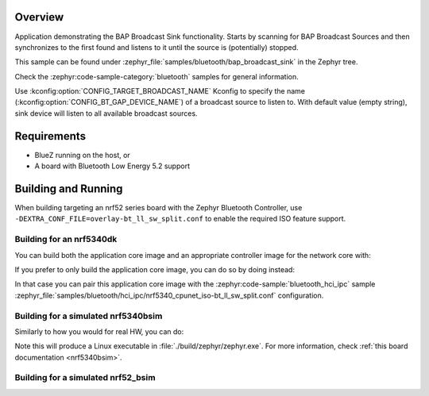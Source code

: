 .. zephyr:code-sample:: bluetooth_bap_broadcast_sink
   :name: Basic Audio Profile (BAP) Broadcast Audio Sink
   :relevant-api: bluetooth bt_audio bt_bap bt_conn bt_pacs

   Use BAP Broadcast Sink functionality.

Overview
********

Application demonstrating the BAP Broadcast Sink functionality.
Starts by scanning for BAP Broadcast Sources and then synchronizes to
the first found and listens to it until the source is (potentially) stopped.

This sample can be found under
:zephyr_file:`samples/bluetooth/bap_broadcast_sink` in the Zephyr tree.

Check the :zephyr:code-sample-category:`bluetooth` samples for general information.

Use :kconfig:option:`CONFIG_TARGET_BROADCAST_NAME` Kconfig to specify the name
(:kconfig:option:`CONFIG_BT_GAP_DEVICE_NAME`) of a broadcast source to listen to. With default value
(empty string), sink device will listen to all available broadcast sources.

Requirements
************

* BlueZ running on the host, or
* A board with Bluetooth Low Energy 5.2 support

Building and Running
********************

When building targeting an nrf52 series board with the Zephyr Bluetooth Controller,
use ``-DEXTRA_CONF_FILE=overlay-bt_ll_sw_split.conf`` to enable the required ISO
feature support.

Building for an nrf5340dk
-------------------------

You can build both the application core image and an appropriate controller image for the network
core with:

.. zephyr-app-commands::
   :zephyr-app: samples/bluetooth/bap_broadcast_sink/
   :board: nrf5340dk/nrf5340/cpuapp
   :goals: build
   :west-args: --sysbuild

If you prefer to only build the application core image, you can do so by doing instead:

.. zephyr-app-commands::
   :zephyr-app: samples/bluetooth/bap_broadcast_sink/
   :board: nrf5340dk/nrf5340/cpuapp
   :goals: build

In that case you can pair this application core image with the
:zephyr:code-sample:`bluetooth_hci_ipc` sample
:zephyr_file:`samples/bluetooth/hci_ipc/nrf5340_cpunet_iso-bt_ll_sw_split.conf` configuration.

Building for a simulated nrf5340bsim
------------------------------------

Similarly to how you would for real HW, you can do:

.. zephyr-app-commands::
   :zephyr-app: samples/bluetooth/bap_broadcast_sink/
   :board: nrf5340bsim/nrf5340/cpuapp
   :goals: build
   :west-args: --sysbuild

Note this will produce a Linux executable in :file:`./build/zephyr/zephyr.exe`.
For more information, check :ref:`this board documentation <nrf5340bsim>`.

Building for a simulated nrf52_bsim
-----------------------------------

.. zephyr-app-commands::
   :zephyr-app: samples/bluetooth/bap_broadcast_sink/
   :board: nrf52_bsim
   :goals: build
   :gen-args: -DEXTRA_CONF_FILE=overlay-bt_ll_sw_split.conf
